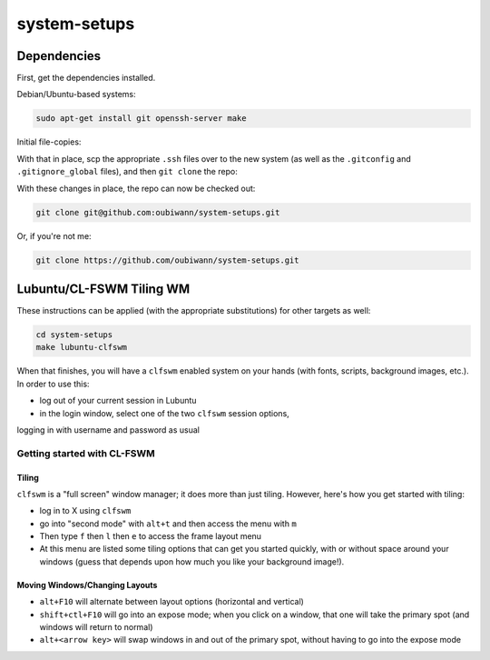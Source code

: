 system-setups
=============

Dependencies
++++++++++++

First, get the dependencies installed.

Debian/Ubuntu-based systems:

.. code:: shell

  sudo apt-get install git openssh-server make

Initial file-copies:

With that in place, scp the appropriate ``.ssh`` files over to the new system
(as well as the ``.gitconfig`` and ``.gitignore_global`` files), and then ``git
clone`` the repo:

With these changes in place, the repo can now be checked out:

.. code:: shell

  git clone git@github.com:oubiwann/system-setups.git

Or, if you're not me:

.. code:: shell

  git clone https://github.com/oubiwann/system-setups.git


Lubuntu/CL-FSWM Tiling WM
+++++++++++++++++++++++++

These instructions can be applied (with the appropriate substitutions) for
other targets as well:

.. code:: shell

  cd system-setups
  make lubuntu-clfswm

When that finishes, you will have a ``clfswm`` enabled system on your hands
(with fonts, scripts, background images, etc.). In order to use this:

* log out of your current session in Lubuntu

* in the login window, select one of the two ``clfswm`` session options,
logging in with username and password as usual


Getting started with CL-FSWM
----------------------------

Tiling
______

``clfswm`` is a "full screen" window manager; it does more than just tiling.
However, here's how you get started with tiling:

* log in to X using ``clfswm``

* go into "second mode" with ``alt+t`` and then access the menu with ``m``

* Then type ``f`` then ``l``  then ``e`` to access the frame layout
  menu

* At this menu are listed some tiling options that can get you started quickly,
  with or without space around your windows (guess that depends upon how much
  you like your background image!).

Moving Windows/Changing Layouts
_______________________________

* ``alt+F10`` will alternate between layout options (horizontal and vertical)

* ``shift+ctl+F10`` will go into an expose mode; when you click on a window,
  that one will take the primary spot (and windows will return to normal)

* ``alt+<arrow key>`` will swap windows in and out of the primary spot, without
  having to go into the expose mode
